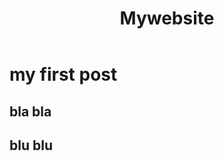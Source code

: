 #+title: Mywebsite
#+hugo_base_dir: /Users/juanmanuelferreradiaz/Library/Mobile Documents/com~apple~CloudDocs/my-org-files/hugo

* my first post
** bla bla
** blu blu
